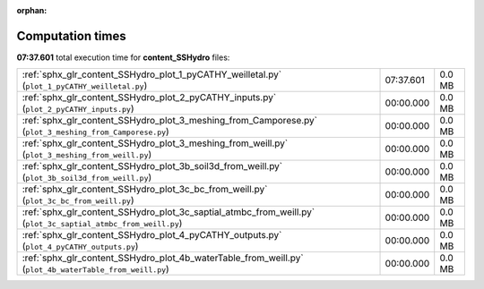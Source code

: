 
:orphan:

.. _sphx_glr_content_SSHydro_sg_execution_times:


Computation times
=================
**07:37.601** total execution time for **content_SSHydro** files:

+---------------------------------------------------------------------------------------------------------------+-----------+--------+
| :ref:`sphx_glr_content_SSHydro_plot_1_pyCATHY_weilletal.py` (``plot_1_pyCATHY_weilletal.py``)                 | 07:37.601 | 0.0 MB |
+---------------------------------------------------------------------------------------------------------------+-----------+--------+
| :ref:`sphx_glr_content_SSHydro_plot_2_pyCATHY_inputs.py` (``plot_2_pyCATHY_inputs.py``)                       | 00:00.000 | 0.0 MB |
+---------------------------------------------------------------------------------------------------------------+-----------+--------+
| :ref:`sphx_glr_content_SSHydro_plot_3_meshing_from_Camporese.py` (``plot_3_meshing_from_Camporese.py``)       | 00:00.000 | 0.0 MB |
+---------------------------------------------------------------------------------------------------------------+-----------+--------+
| :ref:`sphx_glr_content_SSHydro_plot_3_meshing_from_weill.py` (``plot_3_meshing_from_weill.py``)               | 00:00.000 | 0.0 MB |
+---------------------------------------------------------------------------------------------------------------+-----------+--------+
| :ref:`sphx_glr_content_SSHydro_plot_3b_soil3d_from_weill.py` (``plot_3b_soil3d_from_weill.py``)               | 00:00.000 | 0.0 MB |
+---------------------------------------------------------------------------------------------------------------+-----------+--------+
| :ref:`sphx_glr_content_SSHydro_plot_3c_bc_from_weill.py` (``plot_3c_bc_from_weill.py``)                       | 00:00.000 | 0.0 MB |
+---------------------------------------------------------------------------------------------------------------+-----------+--------+
| :ref:`sphx_glr_content_SSHydro_plot_3c_saptial_atmbc_from_weill.py` (``plot_3c_saptial_atmbc_from_weill.py``) | 00:00.000 | 0.0 MB |
+---------------------------------------------------------------------------------------------------------------+-----------+--------+
| :ref:`sphx_glr_content_SSHydro_plot_4_pyCATHY_outputs.py` (``plot_4_pyCATHY_outputs.py``)                     | 00:00.000 | 0.0 MB |
+---------------------------------------------------------------------------------------------------------------+-----------+--------+
| :ref:`sphx_glr_content_SSHydro_plot_4b_waterTable_from_weill.py` (``plot_4b_waterTable_from_weill.py``)       | 00:00.000 | 0.0 MB |
+---------------------------------------------------------------------------------------------------------------+-----------+--------+
